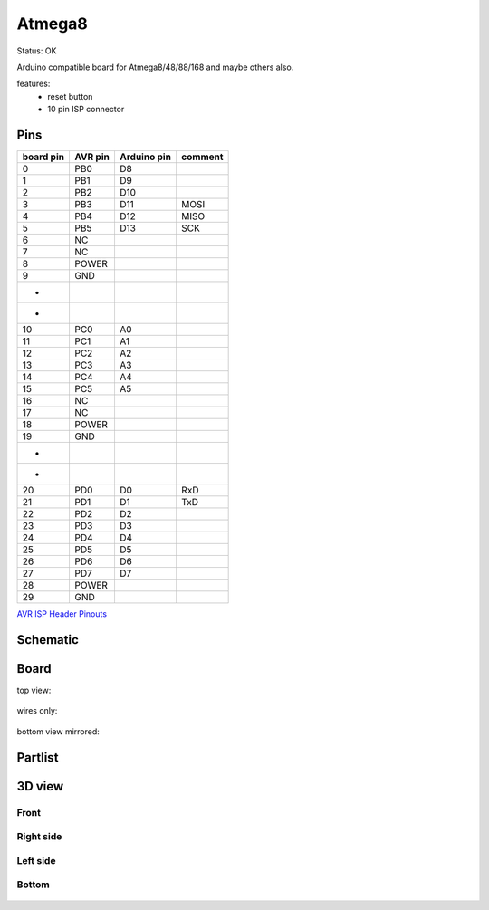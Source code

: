 =========
Atmega8
=========

Status: OK

Arduino compatible board for Atmega8/48/88/168 and maybe others also.

features:
 - reset button
 - 10 pin ISP connector

Pins
-----

========= ========= =========== ===========
board pin  AVR pin  Arduino pin comment
========= ========= =========== ===========
0         PB0       D8      
1         PB1       D9
2         PB2       D10
3         PB3       D11         MOSI
4         PB4       D12         MISO
5         PB5       D13         SCK
6         NC
7         NC
8         POWER
9         GND
*
*
10        PC0       A0      
11        PC1       A1
12        PC2       A2
13        PC3       A3
14        PC4       A4
15        PC5       A5
16        NC
17        NC
18        POWER
19        GND
*
*
20        PD0       D0          RxD
21        PD1       D1          TxD
22        PD2       D2
23        PD3       D3
24        PD4       D4
25        PD5       D5
26        PD6       D6
27        PD7       D7
28        POWER
29        GND
========= ========= =========== ===========


`AVR ISP Header Pinouts <http://image.pinout.net/pinout_10_pin_files/connector_pinout.php?image=avr_icsp.png>`_

      .. image:: http://image.pinout.net/pinout_10_pin_files/avr_icsp.png

..  [[[cog
..  s=open('docs/template1.txt').read().format(project='atmega8')
..  cog.outl(s)
..  ]]]

Schematic
---------

      .. eagle-image:: atmega8.sch
                :resolution: 150

.. raw:: latex

  \newpage % hard pagebreak at exactly this position 

Board
-----

top view:

      .. eagle-image:: atmega8.brd
                :command:   display all
                :resolution: 300

wires only:

      .. eagle-image:: atmega8.brd
                :resolution: 300
                :layers: document, pads, vias, top, dimension

bottom view mirrored:

      .. eagle-image:: atmega8.brd
                :resolution: 300
                :layers: pads, vias, bottom, dimension
                :mirror:


Partlist
--------

      .. eagle-partlist:: atmega8.brd
            :header: part, value , position

3D view
-------

-----
Front
-----

      .. eagle-image3d:: atmega8.brd

----------
Right side
----------

      .. eagle-image3d:: atmega8.brd
            :pcbrotate:  90,45,90

---------
Left side
---------

      .. eagle-image3d:: atmega8.brd
            :pcbrotate:  90,-45,-90

------
Bottom
------

      .. eagle-image3d:: atmega8.brd
            :pcbrotate:  0,0,180


          

..  [[[end]]]

